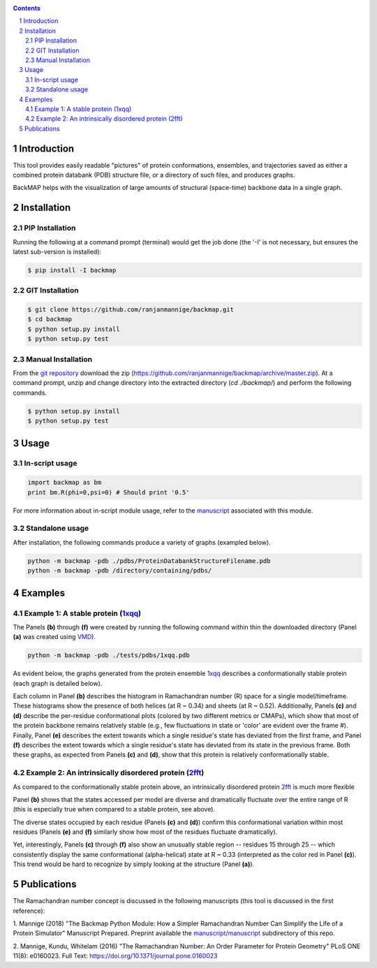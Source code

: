 .. image:: https://raw.githubusercontent.com/ranjanmannige/backmap/master/manuscript/manuscript/figures/banner.png
    :alt: BackMAP Banner

|pypi| |license| |pyversions| |status| |format| 

.. |pypi| image:: https://img.shields.io/pypi/v/backmap.svg?label=Version
    :target: http://pypi.org/project/backmap
    :alt: PyPi Release Version 

.. |format| image:: https://img.shields.io/pypi/format/Backmap.svg
    :alt: Format

.. |license| image:: https://img.shields.io/pypi/l/Backmap.svg
    :target: https://github.com/ranjanmannige/backmap/blob/master/LICENSE.txt
    :alt: License

.. |downloads| image:: https://img.shields.io/github/downloads/backmap/backmap/total.svg
    :alt: Github All Releases

.. |status| image:: https://img.shields.io/pypi/status/Backmap.svg
    :alt: Status

.. |pyversions| image:: https://img.shields.io/pypi/pyversions/Backmap.svg
    :alt: Allowed python environments

.. contents::

.. section-numbering::

Introduction
============

This tool provides easily readable "pictures" of protein conformations, 
ensembles, and trajectories saved as either a combined protein databank 
(PDB) structure file, or a directory of such files, and produces graphs.

BackMAP helps with the visualization of large amounts of structural (space-time) backbone data in a single graph.


Installation
============

PIP Installation
-----------------

Running the following at a command prompt (terminal) would get the job done (the '-I' is not necessary, but ensures the latest sub-version is installed):

.. code-block:: bash

    $ pip install -I backmap


GIT Installation
----------------


.. code-block:: bash

    $ git clone https://github.com/ranjanmannige/backmap.git
    $ cd backmap
    $ python setup.py install
    $ python setup.py test


Manual Installation
-------------------

From the `git repository <https://github.com/ranjanmannige/backmap>`_ download the zip (`https://github.com/ranjanmannige/backmap/archive/master.zip <https://github.com/ranjanmannige/backmap/archive/master.zip>`_). At a command prompt, unzip and change directory into the extracted directory (`cd ./backmap/`) and perform the following commands.

.. code-block:: bash

    $ python setup.py install
    $ python setup.py test

Usage
=====

In-script usage
---------------

.. code-block:: python

    import backmap as bm
    print bm.R(phi=0,psi=0) # Should print '0.5'

For more information about in-script module usage, refer to the `manuscript <https://raw.githubusercontent.com/ranjanmannige/backmap/master/manuscript/manuscript/plotmap.pdf>`_ associated with this module.

Standalone usage
----------------

After installation, the following commands produce a variety of graphs (exampled below).

.. code-block:: bash

    python -m backmap -pdb ./pdbs/ProteinDatabankStructureFilename.pdb
    python -m backmap -pdb /directory/containing/pdbs/
    

Examples
========

Example 1: A stable protein (`1xqq <https://www.rcsb.org/structure/1XQQ>`_)
------------------------------------------------------------------------------

The Panels **(b)** through **(f)** were created by running the following command within thin the downloaded directory (Panel **(a)** was created using `VMD <http://www.ks.uiuc.edu/Research/vmd/>`_).

.. code-block:: bash

    python -m backmap -pdb ./tests/pdbs/1xqq.pdb

As evident below, the graphs generated from the protein ensemble `1xqq <https://www.rcsb.org/structure/1XQQ>`_ describes a conformationally stable protein (each graph is detailed below). 

.. image:: https://raw.githubusercontent.com/ranjanmannige/backmap/master/manuscript/manuscript/figures/1xqq_spread.png

Each column in Panel **(b)** describes the histogram in Ramachandran number (R) space for a single model/timeframe. These histograms show the presence of both helices (at R \~ 0.34) and sheets (at R \~ 0.52). Additionally, Panels **(c)** and **(d)** describe the per-residue conformational plots (colored by two different metrics or CMAPs), which show that most of the protein backbone remains relatively stable (e.g., few fluctuations in state or 'color' are evident over the frame \#). Finally, Panel **(e)** describes the extent towards which a single residue's state has deviated from the first frame, and Panel **(f)** describes the extent towards which a single residue's state has deviated from its state in the previous frame. Both these graphs, as expected from Panels **(c)** and **(d)**, show that this protein is relatively conformationally stable.


Example 2: An intrinsically disordered protein (`2fft <https://www.rcsb.org/structure/2FFT>`_)
----------------------------------------------------------------------------------------------

As compared to the conformationally stable protein above, an intrinsically disordered protein `2fft <https://www.rcsb.org/structure/2FFT>`_
is much more flexible

.. image:: https://raw.githubusercontent.com/ranjanmannige/backmap/master/manuscript/manuscript/figures/2fft_spread.png

Panel **(b)** shows that the states accessed per model are diverse and dramatically fluctuate over the entire range of R (this is especially true when compared to a stable protein, see above). 

The diverse states occupied by each residue (Panels **(c)** and **(d)**) confirm this conformational variation within most residues (Panels **(e)** and **(f)** similarly show how most of the residues fluctuate dramatically).

Yet, interestingly, Panels **(c)** through **(f)** also show an unusually stable region -- residues 15 through 25 -- which consistently display the same conformational (alpha-helical) state at R \~ 0.33 (interpreted as the color red in Panel **(c)**). This trend would be hard to recognize by simply looking at the structure (Panel **(a)**). 


Publications
============
The Ramachandran number concept is discussed in the following manuscripts (this tool is discussed in the first reference):

1. Mannige (2018) "The Backmap Python Module: How a Simpler Ramachandran Number Can Simplify the Life of a Protein Simulator" Manuscript Prepared. Preprint available 
the `manuscript/manuscript <https://raw.githubusercontent.com/ranjanmannige/backmap/master/manuscript/manuscript/plotmap.pdf>`_ subdirectory of this repo.

2. Mannige, Kundu, Whitelam (2016) "The Ramachandran Number: An Order Parameter for Protein Geometry" PLoS ONE 11(8): e0160023. 
Full Text: `https://doi.org/10.1371/journal.pone.0160023 <https://doi.org/10.1371/journal.pone.0160023>`_

